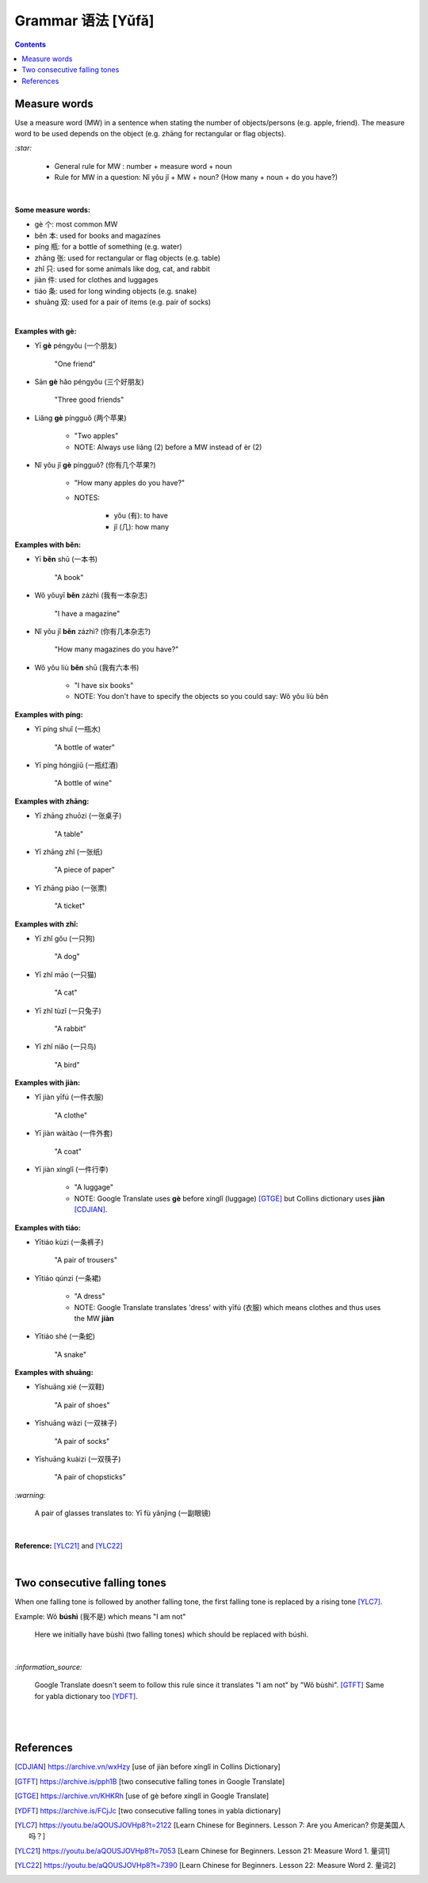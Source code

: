 ==================
Grammar 语法 [Yǔfǎ]
==================
.. contents:: **Contents**
   :depth: 3
   :local:
   :backlinks: top
   
Measure words
=============
Use a measure word (MW) in a sentence when stating the number of objects/persons (e.g. apple, friend).
The measure word to be used depends on the object (e.g. zhāng for rectangular or 
flag objects).


`:star:`

   - General rule for MW : number + measure word + noun
   - Rule for MW in a question: Nǐ yǒu jǐ + MW + noun? (How many + noun + do you have?)

|

**Some measure words:**

- gè 个: most common MW
- běn 本: used for books and magazines
- píng 瓶: for a bottle of something (e.g. water)
- zhāng 张: used for rectangular or flag objects (e.g. table)
- zhǐ 只: used for some animals like dog, cat, and rabbit
- jiàn 件: used for clothes and luggages
- tiáo 条: used for long winding objects (e.g. snake)
- shuāng 双: used for a pair of items (e.g. pair of socks)

|

**Examples with gè:**

- Yī **gè** péngyǒu (一个朋友)

   "One friend"
- Sān **gè** hǎo péngyǒu (三个好朋友)
   
   "Three good friends"
- Liǎng **gè** píngguǒ (两个苹果)

   - "Two apples"
   - NOTE: Always use liǎng (2) before a MW instead of èr (2)
- Nǐ yǒu jǐ **gè** píngguǒ? (你有几个苹果?)

   - "How many apples do you have?"
   - NOTES: 
   
      - yǒu (有): to have
      - jǐ (几): how many

**Examples with běn:**

- Yī **běn** shū (一本书)

   "A book"
- Wǒ yǒuyī **běn** zázhì (我有一本杂志)

   "I have a magazine"
- Nǐ yǒu jǐ **běn** zázhì? (你有几本杂志?)

   "How many magazines do you have?"
- Wǒ yǒu liù **běn** shū (我有六本书)

   - "I have six books"
   - NOTE: You don't have to specify the objects so you could say: Wǒ yǒu liù běn

**Examples with píng:**

- Yī píng shuǐ (一瓶水)

   "A bottle of water"
- Yī píng hóngjiǔ (一瓶红酒)

   "A bottle of wine"

**Examples with zhāng:**

- Yī zhāng zhuōzi (一张桌子)

   "A table"
- Yī zhāng zhǐ (一张纸)

   "A piece of paper"
- Yī zhāng piào (一张票)

   "A ticket"

**Examples with zhǐ:**

- Yī zhǐ gǒu (一只狗)

   "A dog"
- Yī zhǐ māo (一只猫)

   "A cat"
- Yī zhǐ tùzǐ (一只兔子)

   "A rabbit"
- Yī zhǐ niǎo (一只鸟)

   "A bird"

**Examples with jiàn:**

- Yī jiàn yīfú (一件衣服)

   "A clothe"
- Yī jiàn wàitào (一件外套)

   "A coat"
- Yī jiàn xínglǐ (一件行李)

   - "A luggage"
   - NOTE: Google Translate uses **gè** before xínglǐ (luggage) [GTGE]_ but Collins dictionary uses **jiàn** [CDJIAN]_.

**Examples with tiáo:**

- Yītiáo kùzi (一条裤子)

   "A pair of trousers"
- Yītiáo qúnzi (一条裙)

   - "A dress"
   - NOTE: Google Translate translates 'dress' with yīfú (衣服) which means clothes and thus uses the MW **jiàn**
- Yītiáo shé (一条蛇)

   "A snake"

**Examples with shuāng:**

- Yīshuāng xié (一双鞋)

   "A pair of shoes"
- Yīshuāng wàzi (一双袜子)

   "A pair of socks"
- Yīshuāng kuàizi (一双筷子)

   "A pair of chopsticks"

`:warning:`

   A pair of glasses translates to: Yī fù yǎnjìng (一副眼镜)

|

**Reference:** [YLC21]_ and [YLC22]_

|
 
Two consecutive falling tones
=============================
When one falling tone is followed by another falling tone, the first falling tone is replaced by a rising tone [YLC7]_.
 
Example: Wǒ **búshì** (我不是) which means "I am not"

   Here we initially have bùshì (two falling tones) which should be replaced with búshì.

|

`:information_source:`

   Google Translate doesn't seem to follow this rule since it translates "I am not" by "Wǒ bùshì". [GTFT]_
   Same for yabla dictionary too [YDFT]_.
   
|
|
 
References
==========

.. [CDJIAN] https://archive.vn/wxHzy [use of jiàn before xínglǐ in Collins Dictionary]
.. [GTFT] https://archive.is/pph1B [two consecutive falling tones in Google Translate]
.. [GTGE] https://archive.vn/KHKRh [use of gè before xínglǐ in Google Translate]
.. [YDFT] https://archive.is/FCjJc [two consecutive falling tones in yabla dictionary]
.. [YLC7] https://youtu.be/aQOUSJOVHp8?t=2122 [Learn Chinese for Beginners. Lesson 7: Are you American?  你是美国人吗？]
.. [YLC21] https://youtu.be/aQOUSJOVHp8?t=7053 [Learn Chinese for Beginners. Lesson 21: Measure Word 1. 量词1]
.. [YLC22] https://youtu.be/aQOUSJOVHp8?t=7390 [Learn Chinese for Beginners. Lesson 22: Measure Word 2. 量词2]
 
